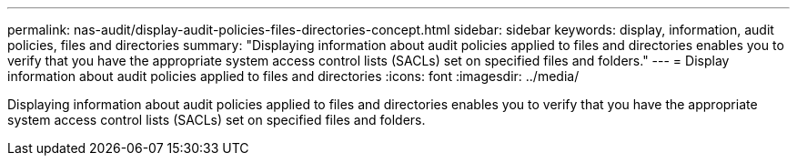 ---
permalink: nas-audit/display-audit-policies-files-directories-concept.html
sidebar: sidebar
keywords: display, information, audit policies, files and directories
summary: "Displaying information about audit policies applied to files and directories enables you to verify that you have the appropriate system access control lists (SACLs) set on specified files and folders."
---
= Display information about audit policies applied to files and directories
:icons: font
:imagesdir: ../media/

[.lead]
Displaying information about audit policies applied to files and directories enables you to verify that you have the appropriate system access control lists (SACLs) set on specified files and folders.
